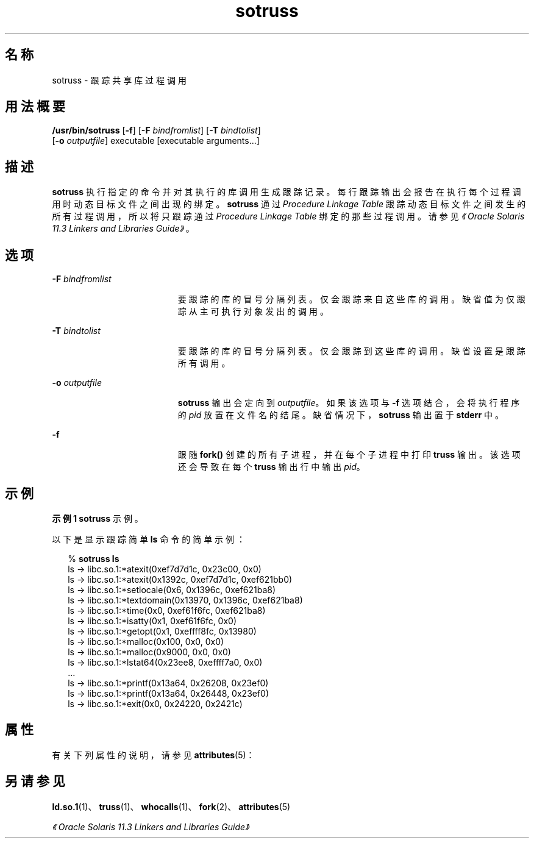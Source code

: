 '\" te
.\"  Copyright (c) 1997, 2014, Oracle and/or its affiliates.All rights reserved.
.TH sotruss 1 "2014 年 4 月 23 日" "SunOS 5.11" "用户命令"
.SH 名称
sotruss \- 跟踪共享库过程调用
.SH 用法概要
.LP
.nf
\fB/usr/bin/sotruss\fR [\fB-f\fR] [\fB-F\fR \fIbindfromlist\fR] [\fB-T\fR \fIbindtolist\fR] 
     [\fB-o\fR \fIoutputfile\fR] executable [executable arguments...]
.fi

.SH 描述
.sp
.LP
\fBsotruss\fR 执行指定的命令并对其执行的库调用生成跟踪记录。每行跟踪输出会报告在执行每个过程调用时动态目标文件之间出现的绑定。\fBsotruss\fR 通过 \fIProcedure Linkage Table\fR 跟踪动态目标文件之间发生的所有过程调用，所以将只跟踪通过 \fIProcedure\fR \fILinkage\fR \fITable\fR 绑定的那些过程调用。请参见\fI《Oracle Solaris 11.3 Linkers and Libraries         Guide》\fR。
.SH 选项
.sp
.ne 2
.mk
.na
\fB\fB-F\fR\fI bindfromlist\fR\fR
.ad
.RS 19n
.rt  
要跟踪的库的冒号分隔列表。仅会跟踪来自这些库的调用。缺省值为仅跟踪从主可执行对象发出的调用。
.RE

.sp
.ne 2
.mk
.na
\fB\fB-T\fR\fI bindtolist\fR\fR
.ad
.RS 19n
.rt  
要跟踪的库的冒号分隔列表。仅会跟踪到这些库的调用。缺省设置是跟踪所有调用。
.RE

.sp
.ne 2
.mk
.na
\fB\fB-o\fR\fI outputfile\fR\fR
.ad
.RS 19n
.rt  
\fBsotruss\fR 输出会定向到 \fIoutputfile\fR。如果该选项与 \fB-f\fR 选项结合，会将执行程序的 \fIpid\fR 放置在文件名的结尾。缺省情况下，\fBsotruss\fR 输出置于 \fBstderr\fR 中。
.RE

.sp
.ne 2
.mk
.na
\fB\fB-f\fR\fR
.ad
.RS 19n
.rt  
跟随 \fBfork()\fR 创建的所有子进程，并在每个子进程中打印 \fBtruss\fR 输出。该选项还会导致在每个 \fBtruss\fR 输出行中输出 \fIpid\fR。
.RE

.SH 示例
.LP
\fB示例 1 \fR\fBsotruss\fR 示例。
.sp
.LP
以下是显示跟踪简单 \fBls\fR 命令的简单示例：

.sp
.in +2
.nf
% \fBsotruss ls\fR
ls  ->  libc.so.1:*atexit(0xef7d7d1c, 0x23c00, 0x0)
ls  ->  libc.so.1:*atexit(0x1392c, 0xef7d7d1c, 0xef621bb0)
ls  ->  libc.so.1:*setlocale(0x6, 0x1396c, 0xef621ba8)
ls  ->  libc.so.1:*textdomain(0x13970, 0x1396c, 0xef621ba8)
ls  ->  libc.so.1:*time(0x0, 0xef61f6fc, 0xef621ba8)
ls  ->  libc.so.1:*isatty(0x1, 0xef61f6fc, 0x0)
ls  ->  libc.so.1:*getopt(0x1, 0xeffff8fc, 0x13980)
ls  ->  libc.so.1:*malloc(0x100, 0x0, 0x0)
ls  ->  libc.so.1:*malloc(0x9000, 0x0, 0x0)
ls  ->  libc.so.1:*lstat64(0x23ee8, 0xeffff7a0, 0x0)
\&...
ls  ->  libc.so.1:*printf(0x13a64, 0x26208, 0x23ef0)
ls  ->  libc.so.1:*printf(0x13a64, 0x26448, 0x23ef0)
ls  ->  libc.so.1:*exit(0x0, 0x24220, 0x2421c)
.fi
.in -2
.sp

.SH 属性
.sp
.LP
有关下列属性的说明，请参见 \fBattributes\fR(5)：
.sp

.sp
.TS
tab() box;
cw(2.75i) |cw(2.75i) 
lw(2.75i) |lw(2.75i) 
.
属性类型属性值
_
可用性developer/base-developer-utilities
.TE

.SH 另请参见
.sp
.LP
\fBld.so.1\fR(1)、\fBtruss\fR(1)、\fBwhocalls\fR(1)、\fBfork\fR(2)、\fBattributes\fR(5)
.sp
.LP
\fI《Oracle Solaris 11.3 Linkers and Libraries         Guide》\fR
